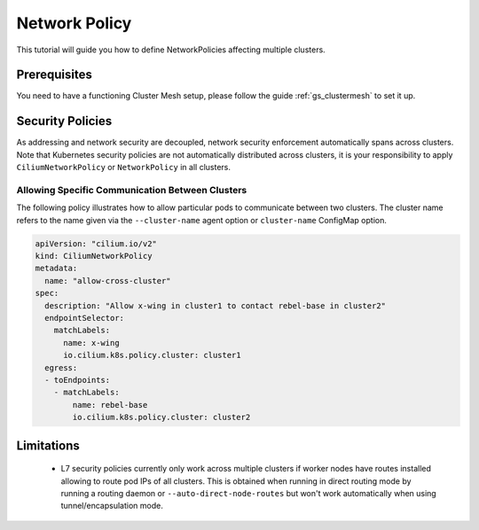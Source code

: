 .. _gs_clustermesh_network_policy:

**************
Network Policy
**************

This tutorial will guide you how to define NetworkPolicies affecting multiple
clusters.

Prerequisites
#############

You need to have a functioning Cluster Mesh setup, please follow the guide
:ref:`gs_clustermesh` to set it up.

Security Policies
#################

As addressing and network security are decoupled, network security enforcement
automatically spans across clusters. Note that Kubernetes security policies are
not automatically distributed across clusters, it is your responsibility to
apply ``CiliumNetworkPolicy`` or ``NetworkPolicy`` in all clusters.

Allowing Specific Communication Between Clusters
================================================

The following policy illustrates how to allow particular pods to communicate
between two clusters. The cluster name refers to the name given via the
``--cluster-name`` agent option or ``cluster-name`` ConfigMap option.

.. code-block:: yaml

    apiVersion: "cilium.io/v2"
    kind: CiliumNetworkPolicy
    metadata:
      name: "allow-cross-cluster"
    spec:
      description: "Allow x-wing in cluster1 to contact rebel-base in cluster2"
      endpointSelector:
        matchLabels:
          name: x-wing
          io.cilium.k8s.policy.cluster: cluster1
      egress:
      - toEndpoints:
        - matchLabels:
            name: rebel-base
            io.cilium.k8s.policy.cluster: cluster2

Limitations
###########

 * L7 security policies currently only work across multiple clusters if worker
   nodes have routes installed allowing to route pod IPs of all clusters. This
   is obtained when running in direct routing mode by running a routing daemon or
   ``--auto-direct-node-routes`` but won't work automatically when using
   tunnel/encapsulation mode.
